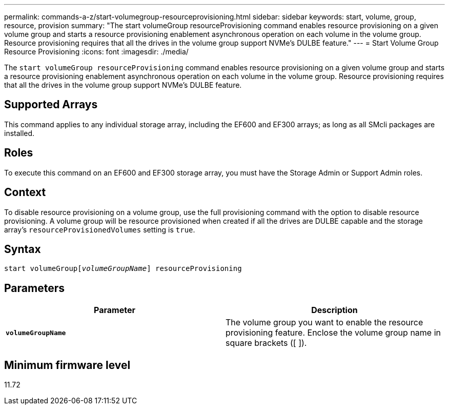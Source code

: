 ---
permalink: commands-a-z/start-volumegroup-resourceprovisioning.html
sidebar: sidebar
keywords: start, volume, group, resource, provision
summary: "The start volumeGroup resourceProvisioning command enables resource provisioning on a given volume group and starts a resource provisioning enablement asynchronous operation on each volume in the volume group. Resource provisioning requires that all the drives in the volume group support NVMe’s DULBE feature."
---
= Start Volume Group Resource Provisioning
:icons: font
:imagesdir: ./media/

[.lead]
The `start volumeGroup resourceProvisioning` command enables resource provisioning on a given volume group and starts a resource provisioning enablement asynchronous operation on each volume in the volume group. Resource provisioning requires that all the drives in the volume group support NVMe's DULBE feature.

== Supported Arrays

This command applies to any individual storage array, including the EF600 and EF300 arrays; as long as all SMcli packages are installed.

== Roles

To execute this command on an EF600 and EF300 storage array, you must have the Storage Admin or Support Admin roles.

== Context

To disable resource provisioning on a volume group, use the full provisioning command with the option to disable resource provisioning. A volume group will be resource provisioned when created if all the drives are DULBE capable and the storage array's `resourceProvisionedVolumes` setting is `true`.

== Syntax
[subs=+macros]
----
pass:quotes[start volumeGroup[_volumeGroupName_]] resourceProvisioning
----

== Parameters

[cols="2*",options="header"]
|===
| Parameter| Description
a|
`*volumeGroupName*`
a|
The volume group you want to enable the resource provisioning feature. Enclose the volume group name in square brackets ([ ]).
|===

== Minimum firmware level

11.72
